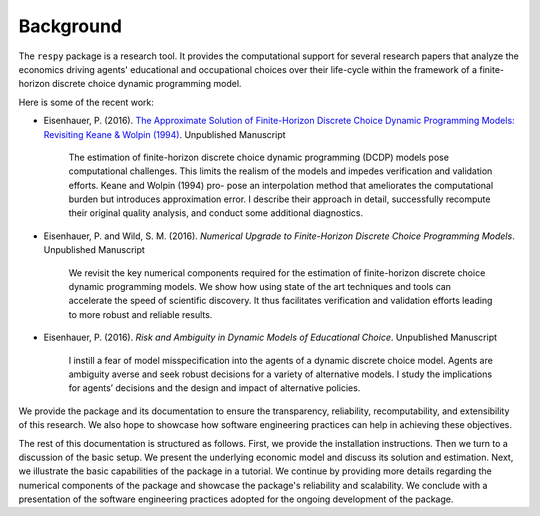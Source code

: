 Background
==========

The ``respy`` package is a research tool. It provides the computational support for several research papers that analyze the economics driving agents' educational and occupational choices over their life-cycle within the framework of a finite-horizon discrete choice dynamic programming model.

Here is some of the recent work:

* Eisenhauer, P. (2016). `The Approximate Solution of Finite-Horizon Discrete Choice Dynamic Programming Models: Revisiting Keane & Wolpin (1994) <https://github.com/structRecomputation/manuscript/blob/master/eisenhauer.2016.pdf>`_. Unpublished Manuscript

    The estimation of finite-horizon discrete choice dynamic programming (DCDP) models pose computational challenges. This limits the realism of the models and impedes verification and validation efforts. Keane and Wolpin (1994) pro-
    pose an interpolation method that ameliorates the computational burden but introduces approximation error. I describe their approach in detail, successfully recompute their original quality analysis, and conduct some additional diagnostics.

* Eisenhauer, P. and Wild, S. M. (2016). *Numerical Upgrade to Finite-Horizon Discrete Choice Programming Models*. Unpublished Manuscript

    We revisit the key numerical components required for the estimation of finite-horizon discrete choice dynamic programming models. We show how using state of the art techniques and tools can accelerate the speed of scientific discovery. It thus facilitates verification and validation efforts leading to more robust and reliable results.

* Eisenhauer, P. (2016). *Risk and Ambiguity in Dynamic Models of Educational Choice*. Unpublished Manuscript

    I instill a fear of model misspecification into the agents of a dynamic discrete choice model. Agents are ambiguity averse and seek robust decisions for a variety of alternative models. I study the implications for agents’ decisions and the design and impact of alternative policies.

We provide the package and its documentation to ensure the transparency, reliability, recomputability, and extensibility of this research. We also hope to showcase how software engineering practices can help in achieving these objectives.

The rest of this documentation is structured as follows. First, we provide the installation instructions. Then we turn to a discussion of the basic setup. We present the underlying economic model and discuss its solution and estimation. Next, we illustrate the basic capabilities of the package in a tutorial. We continue by providing more details regarding the numerical components of the package and showcase the package's reliability and scalability. We conclude with a presentation of the software engineering practices adopted for the ongoing development of the package.
